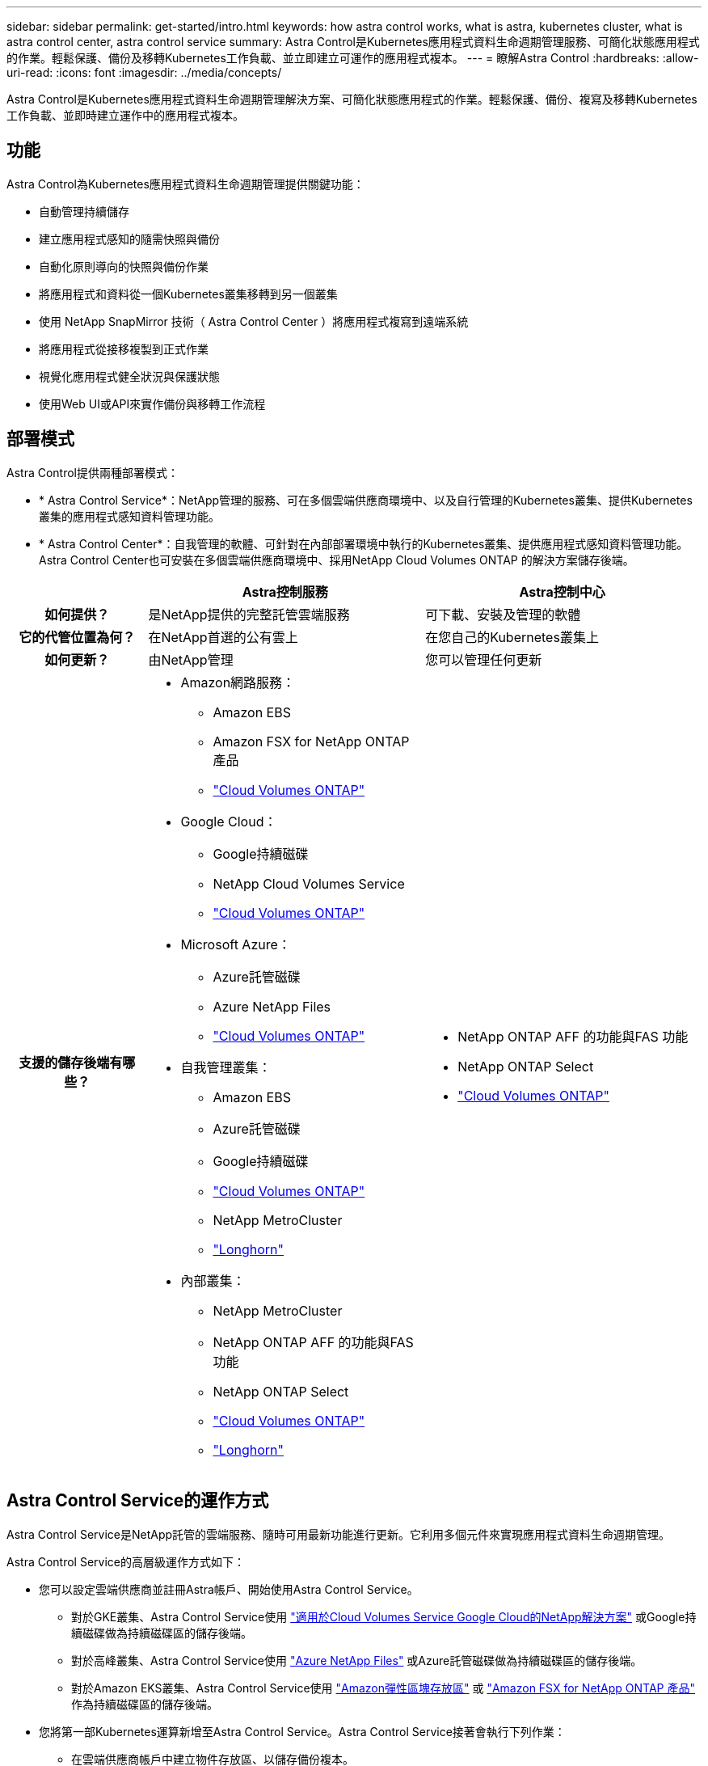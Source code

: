---
sidebar: sidebar 
permalink: get-started/intro.html 
keywords: how astra control works, what is astra, kubernetes cluster, what is astra control center, astra control service 
summary: Astra Control是Kubernetes應用程式資料生命週期管理服務、可簡化狀態應用程式的作業。輕鬆保護、備份及移轉Kubernetes工作負載、並立即建立可運作的應用程式複本。 
---
= 瞭解Astra Control
:hardbreaks:
:allow-uri-read: 
:icons: font
:imagesdir: ../media/concepts/


[role="lead"]
Astra Control是Kubernetes應用程式資料生命週期管理解決方案、可簡化狀態應用程式的作業。輕鬆保護、備份、複寫及移轉Kubernetes工作負載、並即時建立運作中的應用程式複本。



== 功能

Astra Control為Kubernetes應用程式資料生命週期管理提供關鍵功能：

* 自動管理持續儲存
* 建立應用程式感知的隨需快照與備份
* 自動化原則導向的快照與備份作業
* 將應用程式和資料從一個Kubernetes叢集移轉到另一個叢集
* 使用 NetApp SnapMirror 技術（ Astra Control Center ）將應用程式複寫到遠端系統
* 將應用程式從接移複製到正式作業
* 視覺化應用程式健全狀況與保護狀態
* 使用Web UI或API來實作備份與移轉工作流程




== 部署模式

Astra Control提供兩種部署模式：

* * Astra Control Service*：NetApp管理的服務、可在多個雲端供應商環境中、以及自行管理的Kubernetes叢集、提供Kubernetes叢集的應用程式感知資料管理功能。
* * Astra Control Center*：自我管理的軟體、可針對在內部部署環境中執行的Kubernetes叢集、提供應用程式感知資料管理功能。Astra Control Center也可安裝在多個雲端供應商環境中、採用NetApp Cloud Volumes ONTAP 的解決方案儲存後端。


[cols="1h,2d,2a"]
|===
|  | Astra控制服務 | Astra控制中心 


| 如何提供？ | 是NetApp提供的完整託管雲端服務  a| 
可下載、安裝及管理的軟體



| 它的代管位置為何？ | 在NetApp首選的公有雲上  a| 
在您自己的Kubernetes叢集上



| 如何更新？ | 由NetApp管理  a| 
您可以管理任何更新



| 支援的儲存後端有哪些？  a| 
* Amazon網路服務：
+
** Amazon EBS
** Amazon FSX for NetApp ONTAP 產品
** https://docs.netapp.com/us-en/cloud-manager-cloud-volumes-ontap/task-getting-started-gcp.html["Cloud Volumes ONTAP"^]


* Google Cloud：
+
** Google持續磁碟
** NetApp Cloud Volumes Service
** https://docs.netapp.com/us-en/cloud-manager-cloud-volumes-ontap/task-getting-started-gcp.html["Cloud Volumes ONTAP"^]


* Microsoft Azure：
+
** Azure託管磁碟
** Azure NetApp Files
** https://docs.netapp.com/us-en/cloud-manager-cloud-volumes-ontap/task-getting-started-azure.html["Cloud Volumes ONTAP"^]


* 自我管理叢集：
+
** Amazon EBS
** Azure託管磁碟
** Google持續磁碟
** https://docs.netapp.com/us-en/cloud-manager-cloud-volumes-ontap/["Cloud Volumes ONTAP"^]
** NetApp MetroCluster
** https://longhorn.io/["Longhorn"^]


* 內部叢集：
+
** NetApp MetroCluster
** NetApp ONTAP AFF 的功能與FAS 功能
** NetApp ONTAP Select
** https://docs.netapp.com/us-en/cloud-manager-cloud-volumes-ontap/["Cloud Volumes ONTAP"^]
** https://longhorn.io/["Longhorn"^]



 a| 
* NetApp ONTAP AFF 的功能與FAS 功能
* NetApp ONTAP Select
* https://docs.netapp.com/us-en/cloud-manager-cloud-volumes-ontap/["Cloud Volumes ONTAP"^]


|===


== Astra Control Service的運作方式

Astra Control Service是NetApp託管的雲端服務、隨時可用最新功能進行更新。它利用多個元件來實現應用程式資料生命週期管理。

Astra Control Service的高層級運作方式如下：

* 您可以設定雲端供應商並註冊Astra帳戶、開始使用Astra Control Service。
+
** 對於GKE叢集、Astra Control Service使用 https://cloud.netapp.com/cloud-volumes-service-for-gcp["適用於Cloud Volumes Service Google Cloud的NetApp解決方案"^] 或Google持續磁碟做為持續磁碟區的儲存後端。
** 對於高峰叢集、Astra Control Service使用 https://cloud.netapp.com/azure-netapp-files["Azure NetApp Files"^] 或Azure託管磁碟做為持續磁碟區的儲存後端。
** 對於Amazon EKS叢集、Astra Control Service使用 https://docs.aws.amazon.com/ebs/["Amazon彈性區塊存放區"^] 或 https://docs.aws.amazon.com/fsx/latest/ONTAPGuide/what-is-fsx-ontap.html["Amazon FSX for NetApp ONTAP 產品"^] 作為持續磁碟區的儲存後端。


* 您將第一部Kubernetes運算新增至Astra Control Service。Astra Control Service接著會執行下列作業：
+
** 在雲端供應商帳戶中建立物件存放區、以儲存備份複本。
+
在Azure中、Astra Control Service也會為Blob容器建立資源群組、儲存帳戶和金鑰。

** 在叢集上建立新的管理員角色和Kubernetes服務帳戶。
** 使用新的管理員角色進行安裝 https://docs.netapp.com/us-en/trident/index.html["Astra Trident"^] 在叢集上建立一個或多個儲存類別。
** 如果您使用NetApp雲端服務儲存產品做為儲存後端、Astra Control Service會使用Astra Trident來為應用程式配置持續的磁碟區。如果您使用Amazon EBS或Azure託管磁碟做為儲存後端、則需要安裝供應商專屬的SCSI驅動程式。安裝說明請參閱 https://docs.netapp.com/us-en/astra-control-service/get-started/set-up-amazon-web-services.html["設定Amazon Web Services"^] 和 https://docs.netapp.com/us-en/astra-control-service/get-started/set-up-microsoft-azure-with-amd.html["使用Azure託管磁碟來設定Microsoft Azure"^]。


* 此時、您可以將應用程式新增至叢集。將在新的預設儲存類別上配置持續磁碟區。
* 然後使用Astra Control Service來管理這些應用程式、並開始建立快照、備份和複製。


Astra Control的免費方案可讓您管理帳戶中最多10個命名空間。如果您想要管理10多個項目、則必須將「免費方案」升級為「優質方案」、以設定帳單。



== Astra控制中心的運作方式

Astra Control Center可在您自己的私有雲端本機執行。

Astra Control Center 支援 Kubernetes 叢集、搭配 Astra Trident 型儲存類別、以及 ONTAP 9.5 以上的儲存後端。

在雲端連線的環境中、Astra Control Center使用Cloud Insights 「資訊中心」來提供進階的監控和遙測功能。若缺乏Cloud Insights 支援鏈接、Astra Control Center可提供有限（7天數據）的監控與遙測功能、並透過開放式指標端點匯出至Kubernetes原生監控工具（例如Prometheus和Grafana）。

Astra Control Center已完全整合AutoSupport 至整套的功能、可Active IQ 為使用者和NetApp支援人員提供疑難排解和使用資訊。

您可以使用 90 天內嵌評估授權、試用 Astra Control Center 。在評估 Astra Control Center 時、您可以透過電子郵件和社群選項獲得支援。此外、您也可以從產品內的支援儀表板存取知識庫文章和文件。

若要安裝及使用Astra Control Center、您必須符合特定需求 https://docs.netapp.com/us-en/astra-control-center/get-started/requirements.html["需求"^]。

Astra Control Center的高層級運作方式如下：

* 您可以在本機環境中安裝Astra Control Center。深入瞭解如何操作 https://docs.netapp.com/us-en/astra-control-center/get-started/install_acc.html["安裝Astra Control Center"^]。
* 您可以完成以下設定工作：
+
** 設定授權。
** 新增第一個叢集。
** 新增新增叢集時發現的儲存後端。
** 新增物件存放區儲存應用程式備份。




深入瞭解如何操作 https://docs.netapp.com/us-en/astra-control-center/get-started/setup_overview.html["設定Astra控制中心"^]。

您可以將應用程式新增至叢集。或者、如果叢集中已有一些應用程式正在管理中、您可以使用Astra Control Center來管理這些應用程式。然後、使用Astra Control Center建立快照、備份、複製及複寫關係。



== 以取得更多資訊

* https://docs.netapp.com/us-en/astra/index.html["Astra Control Service文件"^]
* https://docs.netapp.com/us-en/astra-control-center/index.html["Astra Control Center文件"^]
* https://docs.netapp.com/us-en/trident/index.html["Astra Trident文件"^]
* https://docs.netapp.com/us-en/astra-automation["Astra Control API 文件"^]
* https://docs.netapp.com/us-en/cloudinsights/["本文檔 Cloud Insights"^]
* https://docs.netapp.com/us-en/ontap/index.html["本文檔 ONTAP"^]

